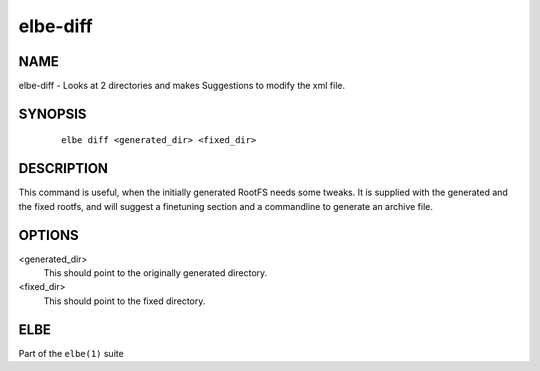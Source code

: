 ************************
elbe-diff
************************

NAME
====

elbe-diff - Looks at 2 directories and makes Suggestions to modify the
xml file.

SYNOPSIS
========

   ::

      elbe diff <generated_dir> <fixed_dir>

DESCRIPTION
===========

This command is useful, when the initially generated RootFS needs some
tweaks. It is supplied with the generated and the fixed rootfs, and will
suggest a finetuning section and a commandline to generate an archive
file.

OPTIONS
=======

<generated_dir>
   This should point to the originally generated directory.

<fixed_dir>
   This should point to the fixed directory.

ELBE
====

Part of the ``elbe(1)`` suite
